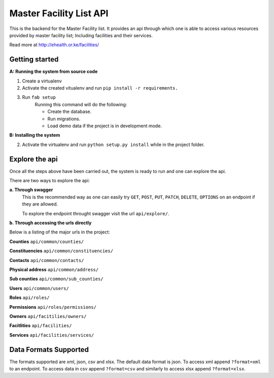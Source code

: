 ==========
Master Facility List API
==========
.. image:: https://circleci.com/gh/MasterFacilityList/mfl_api.svg?style=shield
    :target: https://circleci.com/gh/MasterFacilityList/mfl_api

This is the backend for the Master Facility list. 
It provides an api through which one is able to access various resources provided by master facility list; Including facilities and their services.

Read more at http://ehealth.or.ke/facilities/

Getting started
----------------
**A: Running the system from source code**

1. Create a virtualenv

2. Activate the created vitualenv and run ``pip install -r requirements.``

3. Run ``fab setup``
    Running this command will do the following:

    * Create the database.

    * Run migrations.

    * Load demo data if the project is in development mode.

**B: Installing the system**


2. Activate the virtualenv and run ``python setup.py install`` while in the project folder.

Explore the api
---------------
Once all the steps above have been carried out, the system is ready to run and one can explore the api. 

There are two ways to explore the api:

**a. Through swagger**
   This is the recommended way as one can easily try  ``GET``, ``POST``, ``PUT``,  ``PATCH``, ``DELETE``, ``OPTIONS`` on an endpoint if they are allowed.

   To explore the endpoint throught swagger visit the url ``api/explore/``. 

**b. Through accessing the urls directly**

Below is a listing of the major urls in the project:

**Counties**
``api/common/counties/``

**Constituencies**
``api/common/constituencies/``

**Contacts**
``api/common/contacts/``

**Physical address**
``api/common/address/``

**Sub counties**
``api/common/sub_counties/``

**Users**
``api/common/users/``

**Roles**
``api/roles/``

**Permissions**
``api/roles/permissions/``

**Owners**
``api/facitilies/owners/``

**Facitlities**
``api/facilities/``

**Services**
``api/facilities/services/``


Data Formats Supported
----------------------
The formats supported are xml, json, csv and xlsx.
The default data format is json. To access xml append ``?format=xml`` to an endpoint. To access data in csv append ``?format=csv`` and similarly to access xlsx append ``?format=xlsx``. 